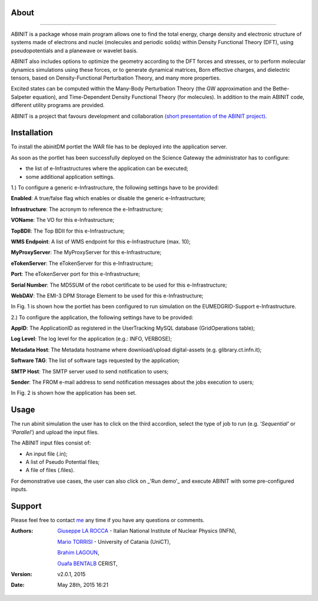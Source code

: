 ============
About
============

.. image:: images/ABINIT_logo.png
   :height: 100px
   :align: left
   :target: http://www.abinit.org/
-------------

ABINIT is a package whose main program allows one to find the total energy, charge density and electronic structure of systems made of electrons and nuclei (molecules and periodic solids) within Density Functional Theory (DFT), using pseudopotentials and a planewave or wavelet basis. 

ABINIT also includes options to optimize the geometry according to the DFT forces and stresses, or to perform molecular dynamics simulations using these forces, or to generate dynamical matrices, Born effective charges, and dielectric tensors, based on Density-Functional Perturbation Theory, and many more properties. 

Excited states can be computed within the Many-Body Perturbation Theory (the GW approximation and the Bethe-Salpeter equation), and Time-Dependent Density Functional Theory (for molecules). In addition to the main ABINIT code, different utility programs are provided. 

ABINIT is a project that favours development and collaboration `(short presentation of the ABINIT project) <http://www.abinit.org/about/presentation.pdf>`_.

============
Installation
============
To install the abinitDM portlet the WAR file has to be deployed into the application server.

As soon as the portlet has been successfully deployed on the Science Gateway the administrator has to configure:

- the list of e-Infrastructures where the application can be executed;

- some additional application settings.

1.) To configure a generic e-Infrastructure, the following settings have to be provided:

**Enabled**: A true/false flag which enables or disable the generic e-Infrastructure;

**Infrastructure**: The acronym to reference the e-Infrastructure;

**VOName**: The VO for this e-Infrastructure;

**TopBDII**: The Top BDII for this e-Infrastructure;

**WMS Endpoint**: A list of WMS endpoint for this e-Infrastructure (max. 10);

**MyProxyServer**: The MyProxyServer for this e-Infrastructure;

**eTokenServer**: The eTokenServer for this e-Infrastructure;

**Port**: The eTokenServer port for this e-Infrastructure;

**Serial Number**: The MD5SUM of the robot certificate to be used for this e-Infrastructure;

**WebDAV**: The EMI-3 DPM Storage Element to be used for this e-Infrastructure;

In Fig. 1 is shown how the portlet has been configured to run simulation on the EUMEDGRID-Support e-Infrastructure.

.. image:: images/ABINIT_settings.jpg
   :width: 100px
   :align: center


.. sidebar:: WARNING
        Please, contact VO site-admin to configure the settings for your e-Infrastructure   


2.) To configure the application, the following settings have to be provided:

**AppID**: The ApplicationID as registered in the UserTracking MySQL database (GridOperations table);

**Log Level**: The log level for the application (e.g.: INFO, VERBOSE);

**Metadata Host**: The Metadata hostname where download/upload digital-assets (e.g. glibrary.ct.infn.it);

**Software TAG**: The list of software tags requested by the application;

**SMTP Host**: The SMTP server used to send notification to users;

**Sender**: The FROM e-mail address to send notification messages about the jobs execution to users;

In Fig. 2 is shown how the application has been set.

.. image:: images/ABINIT_settings2.jpg
   :width: 100px
   :align: center

============
Usage
============
The run abinit simulation the user has to click on the third accordion, select the type of job to run (e.g. *'Sequential'* or *'Parallel'*)
and upload the input files.

The ABINIT input files consist of:

- An input file (.in);

- A list of Pseudo Potential files;

- A file of files (.files).

For demonstrative use cases, the user can also click on _'Run demo'_ and execute ABINIT with some pre-configured inputs.

.. image:: images/ABINIT_input.jpg
   :width: 100px
   :align: center

============
Support
============
Please feel free to contact `me <mailto:giuseppe.larocca@ct.infn.it>`_ any time if you have any questions or comments.

:Authors:
 `Giuseppe LA ROCCA <mailto:giuseppe.larocca@ct.infn.it>`_ - Italian National Institute of Nuclear Physics (INFN),

 `Mario TORRISI <mailto:mario.torrisi@ct.infn.it>`_ - University of Catania (UniCT),

 `Brahim LAGOUN <mailto:lag17_brahim@yahoo.fr>`_,

 `Ouafa BENTALB <amilto:o.bentaleb@grid.arn.dz>`_ CERIST,

:Version: v2.0.1, 2015

:Date: May 28th, 2015 16:21
